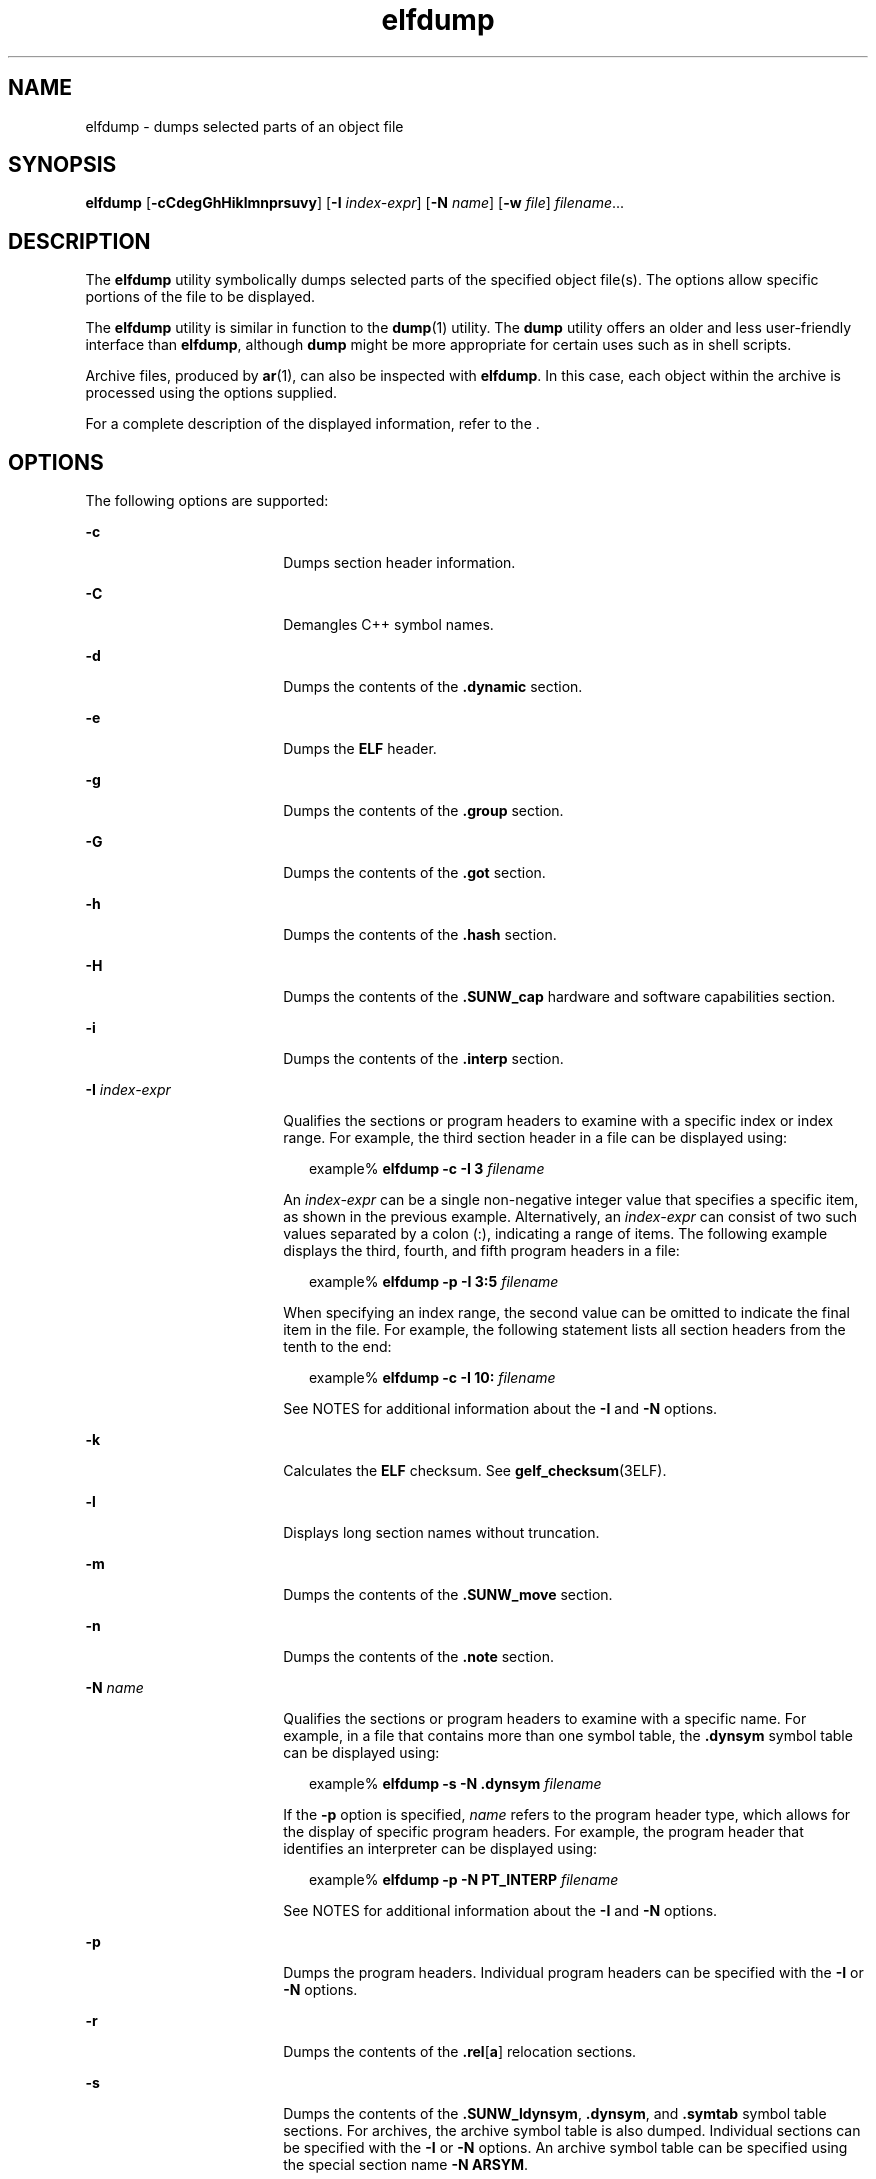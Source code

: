 '\" te
.\" CDDL HEADER START
.\"
.\" The contents of this file are subject to the terms of the
.\" Common Development and Distribution License (the "License").  
.\" You may not use this file except in compliance with the License.
.\"
.\" You can obtain a copy of the license at usr/src/OPENSOLARIS.LICENSE
.\" or http://www.opensolaris.org/os/licensing.
.\" See the License for the specific language governing permissions
.\" and limitations under the License.
.\"
.\" When distributing Covered Code, include this CDDL HEADER in each
.\" file and include the License file at usr/src/OPENSOLARIS.LICENSE.
.\" If applicable, add the following below this CDDL HEADER, with the
.\" fields enclosed by brackets "[]" replaced with your own identifying
.\" information: Portions Copyright [yyyy] [name of copyright owner]
.\"
.\" CDDL HEADER END
.\"  Copyright (c) 2007 by Sun Microsystems, Inc.
.\" All rights reserved.
.TH elfdump 1 "20 March 2007" "SunOS 5.11" "User Commands"
.SH NAME
elfdump \- dumps selected parts of an object file
.SH SYNOPSIS
.LP
.nf
\fBelfdump\fR [\fB-cCdegGhHiklmnprsuvy\fR] [\fB-I\fR \fIindex-expr\fR] [\fB-N\fR \fIname\fR] [\fB-w\fR \fIfile\fR] \fIfilename\fR...
.fi

.SH DESCRIPTION
.LP
The \fBelfdump\fR utility symbolically dumps selected parts
of the specified object file(s). The options allow specific portions of the
file to be displayed.
.LP
The \fBelfdump\fR utility is similar in function to the \fBdump\fR(1) utility. The \fBdump\fR utility
offers an older and less user-friendly interface than \fBelfdump\fR,
although \fBdump\fR might be more appropriate for certain uses
such as in shell scripts.
.LP
Archive files, produced by \fBar\fR(1),
can also be inspected with \fBelfdump\fR. In this case, each
object within the archive is processed using the options supplied.
.LP
For a complete description of the displayed information, refer to the \fI\fR.
.SH OPTIONS
.LP
The following options are supported:
.sp
.ne 2
.mk
.na
\fB\fB-c\fR\fR
.ad
.RS 18n
.rt  
Dumps section header information.
.RE

.sp
.ne 2
.mk
.na
\fB\fB-C\fR\fR
.ad
.RS 18n
.rt  
Demangles C++ symbol names.
.RE

.sp
.ne 2
.mk
.na
\fB\fB-d\fR\fR
.ad
.RS 18n
.rt  
Dumps the contents of the \fB\&.dynamic\fR section.
.RE

.sp
.ne 2
.mk
.na
\fB\fB-e\fR\fR
.ad
.RS 18n
.rt  
Dumps the \fBELF\fR header.
.RE

.sp
.ne 2
.mk
.na
\fB\fB-g\fR\fR
.ad
.RS 18n
.rt  
Dumps the contents of the \fB\&.group\fR section.
.RE

.sp
.ne 2
.mk
.na
\fB\fB-G\fR\fR
.ad
.RS 18n
.rt  
Dumps the contents of the \fB\&.got\fR section.
.RE

.sp
.ne 2
.mk
.na
\fB\fB-h\fR\fR
.ad
.RS 18n
.rt  
Dumps the contents of the \fB\&.hash\fR section.
.RE

.sp
.ne 2
.mk
.na
\fB\fB-H\fR\fR
.ad
.RS 18n
.rt  
Dumps the contents of the \fB\&.SUNW_cap\fR hardware
and software capabilities section.
.RE

.sp
.ne 2
.mk
.na
\fB\fB-i\fR\fR
.ad
.RS 18n
.rt  
Dumps the contents of the \fB\&.interp\fR section.
.RE

.sp
.ne 2
.mk
.na
\fB\fB-I\fR  \fIindex-expr\fR\fR
.ad
.RS 18n
.rt  
Qualifies the sections or program headers to examine with
a specific index or index range. For example, the third section header in
a file can be displayed using:
.sp
.in +2
.nf
example% \fBelfdump -c -I 3 \fIfilename\fR\fR
.fi
.in -2
.sp

An \fIindex-expr\fR can be a single non-negative
integer value that specifies a specific item, as shown in the previous example.
Alternatively, an \fIindex-expr\fR can consist of two
such values separated by a colon (:), indicating a range of items. The following
example displays the third, fourth, and fifth program headers in a file:
.sp
.in +2
.nf
example% \fBelfdump -p -I 3:5 \fIfilename\fR\fR
.fi
.in -2
.sp

When specifying an index range, the second value can be omitted to indicate
the final item in the file. For example, the following statement lists all
section headers from the tenth to the end:
.sp
.in +2
.nf
example% \fBelfdump -c -I 10: \fIfilename\fR\fR
.fi
.in -2
.sp

See NOTES for additional information about the \fB-I\fR and \fB-N\fR options.
.RE

.sp
.ne 2
.mk
.na
\fB\fB-k\fR\fR
.ad
.RS 18n
.rt  
Calculates the \fBELF\fR checksum. See \fBgelf_checksum\fR(3ELF).
.RE

.sp
.ne 2
.mk
.na
\fB\fB-l\fR\fR
.ad
.RS 18n
.rt  
Displays long section names without truncation.
.RE

.sp
.ne 2
.mk
.na
\fB\fB-m\fR\fR
.ad
.RS 18n
.rt  
Dumps the contents of the \fB\&.SUNW_move\fR section.
.RE

.sp
.ne 2
.mk
.na
\fB\fB-n\fR\fR
.ad
.RS 18n
.rt  
Dumps the contents of the \fB\&.note\fR section.
.RE

.sp
.ne 2
.mk
.na
\fB\fB-N\fR \fIname\fR\fR
.ad
.RS 18n
.rt  
Qualifies the sections or program headers to examine with
a specific name. For example, in a file that contains more than one symbol
table, the \fB\&.dynsym\fR symbol table can be displayed using:
.sp
.in +2
.nf
example% \fBelfdump -s -N .dynsym \fIfilename\fR\fR
.fi
.in -2
.sp

If the \fB-p\fR option is specified, \fIname\fR refers
to the program header type, which allows for the display of specific program
headers. For example, the program header that identifies an interpreter can
be displayed using:
.sp
.in +2
.nf
example% \fBelfdump -p -N PT_INTERP \fIfilename\fR\fR
.fi
.in -2
.sp

See NOTES for additional information about the \fB-I\fR and \fB-N\fR options.
.RE

.sp
.ne 2
.mk
.na
\fB\fB-p\fR\fR
.ad
.RS 18n
.rt  
Dumps the program headers. Individual program headers can
be specified with the \fB-I\fR or \fB-N\fR options.
.RE

.sp
.ne 2
.mk
.na
\fB\fB-r\fR\fR
.ad
.RS 18n
.rt  
Dumps the contents of the \fB\&.rel\fR[\fBa\fR]
relocation sections.
.RE

.sp
.ne 2
.mk
.na
\fB\fB-s\fR\fR
.ad
.RS 18n
.rt  
Dumps the contents of the \fB\&.SUNW_ldynsym\fR, \fB\&.dynsym\fR, and \fB\&.symtab\fR symbol table sections. For
archives, the archive symbol table is also dumped. Individual sections can
be specified with the \fB-I\fR or \fB-N\fR options. An
archive symbol table can be specified using the special section name \fB-N\fR \fBARSYM\fR.
.sp
In the case of core files, the \fBshndx\fR field will have
the value "\fBunknown\fR" since the field does not
contain the valid values.
.sp
In addition to the standard symbol table information, the version definition
index of the symbol is also provided under the \fIver\fR heading.
.RE

.sp
.ne 2
.mk
.na
\fB\fB-S\fR\fR
.ad
.RS 18n
.rt  
Dumps the contents of the \fB\&.SUNW_ldynsym\fR and \fB\&.dynsym\fR symbol table sections sorted in the order given by the \fB\&.SUNW_dynsymsort\fR and \fB\&.SUNW_dyntlssort\fR symbol
sort sections. Thread Local Storage (TLS) symbols are sorted by offset. Regular
symbols are sorted by address. Symbols not referenced by the sort sections
are not displayed.
.RE

.sp
.ne 2
.mk
.na
\fB\fB-u\fR\fR
.ad
.RS 18n
.rt  
Dumps the contents of a frame unwind.
.RE

.sp
.ne 2
.mk
.na
\fB\fB-v\fR\fR
.ad
.RS 18n
.rt  
Dumps the contents of the \fB\&.SUNW\fR\fI_version\fR version sections.
.RE

.sp
.ne 2
.mk
.na
\fB\fB-w\fR \fIfile\fR\fR
.ad
.RS 18n
.rt  
Writes the contents of sections which are specified with the \fB-I\fR or \fB-N\fR options to the named file. For example, extracting
the \fB\&.text\fR section of a file can be carried out with:
.sp
.in +2
.nf
example% \fBelfdump -w text.out -N .text \fIfilename\fR\fR
.fi
.in -2
.sp

.RE

.sp
.ne 2
.mk
.na
\fB\fB-y\fR\fR
.ad
.RS 18n
.rt  
Dumps the contents of the \fB\&.SUNW_syminfo\fR section.
.RE

.SH OPERANDS
.LP
The following operand is supported:
.sp
.ne 2
.mk
.na
\fB\fIfilename\fR\fR
.ad
.RS 12n
.rt  
The name of the specified object file.
.RE

.SH FILES
.sp
.ne 2
.mk
.na
\fB\fBliblddbg.so\fR\fR
.ad
.RS 15n
.rt  
linker debugging library
.RE

.SH ATTRIBUTES
.LP
See \fBattributes\fR(5) for
descriptions of the following attributes:
.sp

.sp
.TS
tab() box;
cw(2.75i) |cw(2.75i) 
lw(2.75i) |lw(2.75i) 
.
ATTRIBUTE TYPEATTRIBUTE VALUE
_
AvailabilitySUNWbtool
_
Interface StabilityStable
.TE

.SH SEE ALSO
.LP
\fBar\fR(1), \fBdump\fR(1), \fBnm\fR(1), \fBpvs\fR(1), \fBelf\fR(3ELF), \fBattributes\fR(5)
.LP
\fI\fR
.SH NOTES
.LP
By default, \fBelfdump\fR displays data from all sections
or program headers that contain relevant information for the specified query.
The \fB-I\fR, and \fB-N\fR options can be used with some
options in order to narrow the range of sections or program headers to examine.
The meaning of the \fB-I\fR, and \fB-N\fR options depends
on the other options used. When used with \fB-p\fR, program headers
are selected. Sections are specified when used with \fB-c\fR, \fB-g\fR, \fB-m\fR, \fB-n\fR, \fB-r\fR, \fB-s\fR, \fB-S\fR, \fB-u\fR, and \fB-w\fR. \fB-I\fR,
or\fB-N\fR are quietly ignored when used with any other option.
.LP
The \fB-I\fR option can be used in combination with the \fB-N\fR option in order to specify multiple items by index or by name. In
addition, either option can be specified multiple times in order to select
additional items. These features allow for the selection of complex groupings
of items.
